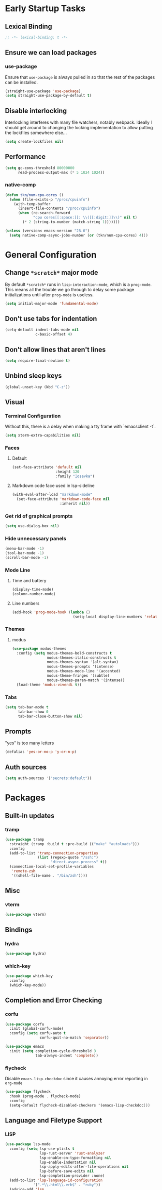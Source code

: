 * Early Startup Tasks
** Lexical Binding
#+BEGIN_SRC emacs-lisp
;; -*- lexical-binding: t -*-
#+END_SRC
** Ensure we can load packages
*** use-package
Ensure that ~use-package~ is always pulled in so that the rest of the
packages can be installed.
#+BEGIN_SRC emacs-lisp
  (straight-use-package 'use-package)
  (setq straight-use-package-by-default t)
#+END_SRC
** Disable interlocking
Interlocking interferes with many file watchers, notably webpack.
Ideally I should get around to changing the locking implementation to allow putting the lockfiles somewhere else...
#+BEGIN_SRC emacs-lisp
(setq create-lockfiles nil)
#+END_SRC
** Performance
#+BEGIN_SRC emacs-lisp
  (setq gc-cons-threshold 80000000
        read-process-output-max (* 5 1024 1024))
#+END_SRC
*** native-comp
#+BEGIN_SRC emacs-lisp
  (defun tkn/num-cpu-cores ()
    (when (file-exists-p "/proc/cpuinfo")
      (with-temp-buffer
        (insert-file-contents "/proc/cpuinfo")
        (when (re-search-forward
               "cpu cores[[:space:]]: \\([[:digit:]]\\)" nil t)
          (* 2 (string-to-number (match-string 1)))))))

  (unless (version< emacs-version "28.0")
    (setq native-comp-async-jobs-number (or (tkn/num-cpu-cores) 4)))
#+END_SRC

* General Configuration 
** Change ~*scratch*~ major mode
By default ~*scratch*~ runs in ~lisp-interaction-mode~, which is a
~prog-mode~.  This means all the trouble we go through to delay some
package initializations until after ~prog-mode~ is useless.
#+BEGIN_SRC emacs-lisp
  (setq initial-major-mode 'fundamental-mode)
#+END_SRC
** Don't use tabs for indentation
#+BEGIN_SRC emacs-lisp
  (setq-default indent-tabs-mode nil
                c-basic-offset 4)
#+END_SRC
** Don't allow lines that aren't lines
#+BEGIN_SRC emacs-lisp
  (setq require-final-newline t)
#+END_SRC
** Unbind sleep keys
#+BEGIN_SRC emacs-lisp
  (global-unset-key (kbd "C-z"))
#+END_SRC
** Visual
*** Terminal Configuration
Without this, there is a delay when making a tty frame with `emacsclient -t`.
#+BEGIN_SRC emacs-lisp
  (setq xterm-extra-capabilities nil)
#+END_SRC
*** Faces
**** Default
#+BEGIN_SRC emacs-lisp
  (set-face-attribute 'default nil
                      :height 120
                      :family "Iosevka")
 #+END_SRC
**** Markdown code face used in lsp-sideline
 #+BEGIN_SRC emacs-lisp
   (with-eval-after-load "markdown-mode"
     (set-face-attribute 'markdown-code-face nil
                         :inherit nil))
 #+END_SRC

*** Get rid of graphical prompts
#+BEGIN_SRC emacs-lisp
(setq use-dialog-box nil)
#+END_SRC

*** Hide unnecessary panels
#+BEGIN_SRC emacs-lisp
  (menu-bar-mode -1)
  (tool-bar-mode -1)
  (scroll-bar-mode -1)
#+END_SRC

*** Mode Line
**** Time and battery
#+BEGIN_SRC emacs-lisp
  (display-time-mode)
  (column-number-mode)
#+END_SRC

**** Line numbers
#+BEGIN_SRC emacs-lisp
  (add-hook 'prog-mode-hook (lambda ()
                              (setq-local display-line-numbers 'relative)))
#+END_SRC

*** Themes
**** modus
#+BEGIN_SRC emacs-lisp
  (use-package modus-themes
    :config (setq modus-themes-bold-constructs t
                  modus-themes-italic-constructs t
                  modus-themes-syntax '(alt-syntax)
                  modus-themes-prompts '(intense)
                  modus-themes-mode-line '(accented)
                  modus-theme-fringes '(subtle)
                  modus-themes-paren-match '(intense))
    (load-theme 'modus-vivendi t))
#+END_SRC
*** Tabs
#+BEGIN_SRC emacs-lisp
  (setq tab-bar-mode t
        tab-bar-show 0
        tab-bar-close-button-show nil)
#+END_SRC
** Prompts
"yes" is too many letters
#+BEGIN_SRC emacs-lisp
  (defalias 'yes-or-no-p 'y-or-n-p)
#+END_SRC
** Auth sources
#+BEGIN_SRC emacs-lisp
  (setq auth-sources '("secrets:default"))
#+END_SRC
* Packages
** Built-in updates
*** tramp
#+BEGIN_SRC emacs-lisp
  (use-package tramp
    :straight (tramp :build t :pre-build (("make" "autoloads")))
    :config
    (add-to-list 'tramp-connection-properties
                 (list (regexp-quote "/ssh:")
                       "direct-async-process" t))
    (connection-local-set-profile-variables
     'remote-zsh
     '((shell-file-name . "/bin/zsh"))))

#+END_SRC
** Misc
*** vterm
#+BEGIN_SRC emacs-lisp
  (use-package vterm)
#+END_SRC
** Bindings
*** hydra
#+BEGIN_SRC emacs-lisp
  (use-package hydra)
#+END_SRC

*** which-key
#+BEGIN_SRC emacs-lisp
  (use-package which-key
    :config
    (which-key-mode))
#+END_SRC

** Completion and Error Checking
*** corfu
#+BEGIN_SRC emacs-lisp
  (use-package corfu
    :init (global-corfu-mode)
    :config (setq corfu-auto t
                  corfu-quit-no-match 'separator))

  (use-package emacs
    :init (setq completion-cycle-threshold 3
                tab-always-indent 'complete))
#+END_SRC

*** flycheck
Disable ~emacs-lisp-checkdoc~ since it causes annoying error reporting in ~org-mode~
#+BEGIN_SRC emacs-lisp
  (use-package flycheck
    :hook (prog-mode . flycheck-mode)
    :config
    (setq-default flycheck-disabled-checkers '(emacs-lisp-checkdoc)))
#+END_SRC

** Language and Filetype Support
*** LISP
#+BEGIN_SRC emacs-lisp
    (use-package lsp-mode
      :config (setq lsp-use-plists t
                    lsp-rust-server 'rust-analyzer
                    lsp-enable-on-type-formatting nil
                    lsp-enable-indentation nil
                    lsp-apply-edits-after-file-operations nil
                    lsp-before-save-edits nil
                    lsp-completion-provider :none)
      (add-to-list 'lsp-language-id-configuration
                 '(".*\\.html\\.erb$" . "ruby"))
      (advice-add 'lsp
                  :before
                  (lambda (&rest _args)
                    (eval '(setf (lsp-session-server-id->folders (lsp-session)) (ht)))))
      :hook ((rust-mode . lsp)
             (java-mode . tkn/lsp-if-in-workspace)
             (web-mode . tkn/lsp-if-in-workspace)))
#+END_SRC
*** C/C++
**** ccls
#+BEGIN_SRC emacs-lisp
  (use-package ccls
    :hook ((c-mode c++-mode) .
           (lambda ()
             (require 'ccls)
             (tkn/lsp-if-in-workspace))))
#+END_SRC

*** Clojure
**** cider
#+BEGIN_SRC emacs-lisp
  (use-package cider
    :defer t)
#+END_SRC

**** rainbow-delimiters
#+BEGIN_SRC emacs-lisp
  (use-package rainbow-delimiters
    :hook (prog-mode . rainbow-delimiters-mode))
#+END_SRC

*** Dotnet
#+BEGIN_SRC emacs-lisp
  (use-package csharp-mode
    :hook (csharp-mode . lsp))
#+END_SRC
*** Go
#+BEGIN_SRC emacs-lisp
  (use-package go-mode
    :defer t
    :hook (go-mode . (lambda ()
                       (setq tab-width 4))))
#+END_SRC
*** Java
**** Formatting
#+BEGIN_SRC emacs-lisp
  (add-hook 'java-mode-hook (lambda ()
                              (setq c-basic-offset 4)))
#+END_SRC
**** lsp-java
#+BEGIN_SRC emacs-lisp
  (use-package lsp-java
    :defer t
    :config (setq lsp-java-format-on-type-enabled nil))
#+END_SRC
*** JS/TS
**** Formatting
#+BEGIN_SRC emacs-lisp
  (setq js-indent-level 2
        typescript-indent-level 2)
#+END_SRC
**** rjsx-mode
#+BEGIN_SRC emacs-lisp
  (use-package rjsx-mode
    :defer t
    :mode ("\\.jsx$" "\\.tsx$")
    :config (setq js2-basic-offset 2
                  js2-strict-missing-semi-warning nil))
#+END_SRC
**** prettier
#+BEGIN_SRC emacs-lisp
  (use-package prettier-js
    :defer t
    :hook (rjsx-mode . prettier-js-mode))
#+END_SRC
*** LaTeX
**** Aztecs
#+BEGIN_SRC emacs-lisp
  (use-package tex
    :straight auctex
    :defer t
    :config
    (setq TeX-auto-save t
          TeX-parse-self t
          TeX-view-program-selection '((output-pdf "PDF Tools"))
          TeX-source-correlate-start-server t
          LaTeX-beamer-item-overlay-flag nil)
    (setq-default TeX-master nil
                  TeX-engine 'luatex)
    (add-hook 'TeX-after-compilation-finished-functions 
              'TeX-revert-document-buffer))
#+END_SRC
*** OCaml
#+BEGIN_SRC emacs-lisp
  (use-package tuareg
    :defer t)
#+END_SRC
*** Python
#+BEGIN_SRC emacs-lisp
  (use-package lsp-python-ms
    :init (setq lsp-python-ms-auto-install-server t)
    :hook (python-mode . (lambda ()
                            (require 'lsp-python-ms)
                            (tkn/lsp-if-in-workspace))))
#+END_SRC
*** Ruby
#+BEGIN_SRC emacs-lisp
  (use-package enh-ruby-mode
    :config (setq lsp-solargraph-diagnostics nil
                  lsp-solargraph-use-bundler t
                  lsp-solargraph-multi-root nil)
    :hook ((ruby-mode . enh-ruby-mode)
           (enh-ruby-mode . lsp)))

#+END_SRC
*** Rust
**** rust-mode
#+BEGIN_SRC emacs-lisp
  (use-package rust-mode
    :defer t)
#+END_SRC
*** Scala
**** scala-mode
#+BEGIN_SRC emacs-lisp
  (use-package scala-mode
    :hook (scala-mode . lsp))
#+END_SRC

*** Haskell
**** haskell-mode
#+BEGIN_SRC emacs-lisp
  (use-package haskell-mode)
#+END_SRC

*** PDF
**** pdf-tools
#+BEGIN_SRC emacs-lisp
  (use-package pdf-tools
    :defer t
    :config
    (pdf-tools-install))
#+END_SRC
*** TOML
#+BEGIN_SRC emacs-lisp
  (use-package conf-mode
    :demand t 
    :config (add-hook 'conf-toml-mode-hook 'smartparens-mode))
#+END_SRC
*** Web
#+BEGIN_SRC emacs-lisp
  (use-package web-mode
    :mode ("\\.erb\\'" "\\.vue\\'" "\\.ts\\'")
    :config (setq web-mode-markup-indent-offset 2
                  web-mode-css-indent-offset 2
                  web-mode-code-indent-offset 2
                  web-mode-script-padding 0
                  web-mode-style-padding 0))
#+END_SRC
*** YAML
#+BEGIN_SRC emacs-lisp
  (use-package yaml-mode)
#+END_SRC

** Motion, Editing, and Navigation
*** avy
#+BEGIN_SRC emacs-lisp
  (use-package avy
    :bind (("C-'" . 'avy-goto-char)))
#+END_SRC

*** ace-window
#+BEGIN_SRC emacs-lisp
  (use-package ace-window
    :defer t
    :config
    (setq aw-keys '(?a ?s ?d ?f ?g ?h ?j ?k ?l)))
#+END_SRC

*** expand-region
#+BEGIN_SRC emacs-lisp
  (use-package expand-region
    :bind (("C-;" . 'er/expand-region)))
#+END_SRC

*** smartparens
#+BEGIN_SRC emacs-lisp
  (use-package smartparens
    :config 
    (require 'smartparens-config)
    (setq-default sp-escape-quotes-after-insert nil)
    :hook (prog-mode . smartparens-mode))
#+END_SRC

*** multiple-cursors
#+BEGIN_SRC emacs-lisp
  (use-package multiple-cursors
    :defer t)
#+END_SRC

** Paradigms
*** Vertico
#+BEGIN_SRC emacs-lisp
  (use-package vertico
    :straight (:files (:defaults "extensions/*"))
    :config
    (setq vertico-sort-function #'vertico-sort-alpha)
    (vertico-mode 1))
#+END_SRC
**** vertico-directory extension
#+BEGIN_SRC emacs-lisp
  (use-package vertico-directory
    :straight nil
    :ensure nil
    :after vertico
    :bind (:map vertico-map
                ("RET" . vertico-directory-enter)
                ("DEL" . vertico-directory-delete-char)
                ("M-DEL" . vertico-directory-delete-word))
    :hook (rfn-eshadow-update-overlay . vertico-directory-tidy))
#+END_SRC
*** Consult
#+BEGIN_SRC emacs-lisp
  (use-package consult
    :config
    (setq consult-preview-key nil
          consult-buffer-sources '(consult--source-hidden-buffer consult--source-buffer))
    :bind (("C-x b" . consult-buffer)
           ("C-s" . consult-line)
           ("M-y" . consult-yank-pop)
           ("M-g g" . consult-goto-line)
           ("M-g i" . consult-imenu)
           :map org-mode-map
           ("C-S-s" . consult-org-heading)))
#+END_SRC
*** Embark
#+BEGIN_SRC emacs-lisp
  (use-package embark
    :bind (("C-." . embark-act)
           ("C-;" . embark-dwim)
           ("C-h B" . embark-bindings)))
  (use-package embark-consult
    :after (consult embark))
#+END_SRC
*** Orderless
#+BEGIN_SRC emacs-lisp
  (use-package orderless
    :custom
    (completion-styles '(substring orderless))
    (completion-category-overrides '((file (styles basic partial-completion orderless)))))
#+END_SRC
*** Marginalia
#+BEGIN_SRC emacs-lisp
  (use-package marginalia
    :init (marginalia-mode)
    :bind (:map minibuffer-local-map
                ("M-A" . marginalia-cycle)))
#+END_SRC

** Snippets
*** yasnippet
#+BEGIN_SRC emacs-lisp
  (use-package yasnippet
    :defer t
    :hook (prog-mode . yas-minor-mode))
#+END_SRC
**** snippets
#+BEGIN_SRC emacs-lisp
  (use-package yasnippet-snippets
    :defer t
    :after (yasnippet)
    :config (yas-reload-all))
#+END_SRC
** Version Control, Projects, and Workflow
*** magit
#+BEGIN_SRC emacs-lisp
  (use-package magit
    :defer t
    :bind (("C-c g" . 'magit-status)))
#+END_SRC
**** forge integration
#+BEGIN_SRC emacs-lisp
  (use-package forge)
#+END_SRC
**** todos
#+BEGIN_SRC emacs-lisp
  (use-package magit-todos
    :config (magit-todos-mode))
#+END_SRC
*** projectile
#+BEGIN_SRC emacs-lisp
  (use-package projectile
    :init
    :config
    (projectile-mode +1)
    (define-key projectile-mode-map (kbd "C-c p") 'projectile-command-map))
#+END_SRC

* Mode configuration
** cc mode
#+BEGIN_SRC emacs-lisp
  (setq c-default-style '((java-mode . "java")
                         (awk-mode . "awk")
                         (c-mode . "java")
                         (c++-mode . "java")))

  ;; Why would someone indent a template
  (c-set-offset 'topmost-intro-cont 0 nil)
#+END_SRC
** org-mode
   #+BEGIN_SRC emacs-lisp
     (setq org-fold-core-style 'overlays)
     (add-hook 'org-mode-hook 'yas-minor-mode)
     (add-hook 'org-mode-hook 'org-indent-mode)
     (add-hook 'org-mode-hook 'flyspell-mode)
     (add-hook 'org-mode-hook (lambda () (require 'org-tempo)))
   #+END_SRC

* Functions
** Buffer management
#+BEGIN_SRC emacs-lisp
  (defun tkn/kill-current-buffer ()
    (interactive)
    (kill-buffer (current-buffer)))
#+END_SRC

#+BEGIN_SRC emacs-lisp
  (defun tkn/clean-open-buffers (&optional keep)
    (interactive)
    (mapc (lambda (buffer)
            (let ((name (buffer-name buffer)))
              (unless (or (string-equal "*scratch*" name)
                          (string-equal "*Messages*" name)
                          (eq buffer keep))
                (kill-buffer buffer)))) (buffer-list))
    (delete-other-windows)
    (switch-to-buffer (or keep "*scratch*")))
#+END_SRC

** edit/view configuration
#+BEGIN_SRC emacs-lisp
  (defun tkn/find-config ()
    (interactive)
    (find-file (tkn/emacs-d-filename "config.org")))
  (defun tkn/reload-config ()
    (interactive)
    (tkn/load-configs))
#+END_SRC
** Load favourite
#+BEGIN_SRC emacs-lisp
  (defun tkn/find-favourite ()
    (interactive)
    (let ((file (completing-read "Favourite: " tkn/favourites-list nil t)))
      (find-file file)))
#+END_SRC
** Helpers
*** lsp
Lots of files aren't in project workspaces. I don't want to launch
lsp-mode for them, even if only to add them to the "ignore
list". Instead, I'll explicitly add workspaces I _do_ want lsp-mode to
run in.
#+BEGIN_SRC emacs-lisp
  (defun tkn/lsp-if-in-workspace ()
    (interactive)
    (when (lsp-workspace-root)
      (lsp)))
#+END_SRC
*** lsp-remote
#+BEGIN_SRC emacs-lisp
  (with-eval-after-load "lsp-mode"
    (defun tkn/make-remote-lsp-client (original-client-id new-client-id new-connection)
      (let* ((client (copy-lsp--client (gethash original-client-id lsp-clients))))
        (setf (lsp--client-new-connection client) new-connection)
        (setf (lsp--client-remote? client) t)
        (setf (lsp--client-server-id client) new-client-id)
        (lsp-register-client client))))
  (with-eval-after-load "lsp-rust"
    (tkn/make-remote-lsp-client
     'rust-analyzer
     'rust-analyzer-remote
     (lsp-tramp-connection (lambda () "rust-analyzer"))))
#+END_SRC
** Interaction
#+BEGIN_SRC emacs-lisp
  (defun tkn/find-in (dir initial)
    (let ((consult-async-split-style nil)
          (consult-find-args
           (concat consult-find-args " -maxdepth 1")))
      (consult-find dir initial)))
#+END_SRC
* Miscellaneous Bindings
** Buffer Management
#+BEGIN_SRC emacs-lisp
  (global-set-key (kbd "C-x 4 k") 'kill-this-buffer)
#+END_SRC
** Windmove
#+BEGIN_SRC emacs-lisp
  (global-set-key (kbd "C-S-h") 'windmove-left)
  (global-set-key (kbd "C-S-j") 'windmove-down)
  (global-set-key (kbd "C-S-k") 'windmove-up)
  (global-set-key (kbd "C-S-l") 'windmove-right)
#+END_SRC
** Hydras
*** Configuration
#+BEGIN_SRC emacs-lisp
  (defhydra hydra-config (:color blue)
    "config"
    ("f" tkn/find-config "find")
    ("r" tkn/reload-config "reload")
    ("if" (find-file (tkn/emacs-d-filename "init.el")) "find init.el")
    ("ef" (find-file (tkn/emacs-d-filename "early-init.el")) "find early-init.el")
    ("of" (tkn/find-in user-emacs-directory "\\.org") "find other configuration")
    ("ir" (load-file (tkn/emacs-d-filename "init.el")) "reload init.el"))
  (global-set-key (kbd "C-z c") 'hydra-config/body)
#+END_SRC
*** Current buffer
#+BEGIN_SRC emacs-lisp
  (defhydra hydra-buffer (:color blue)
    "current buffer"
    ("r" revert-buffer "revert")
    ("c" tkn/clean-open-buffers "clean up")
    ("k" tkn/kill-current-buffer "kill")
    ("K" kill-buffer-and-window "kill with window"))
  (global-set-key (kbd "C-z b") 'hydra-buffer/body)
#+END_SRC
*** Hydra index
#+BEGIN_SRC emacs-lisp
  (defhydra hydra-index (:color blue)
    ("s" hydra-smartparens/body "smartparens")
    ("m" hydra-multiple-cursors/body "multiple-cursors")
    ("r" hydra-rectangle/body "rectangles")
    ("e" hydra-lsp/body "editing")
    ("f" tkn/find-favourite "favourite"))
  (global-set-key (kbd "C-z z") 'hydra-index/body)
#+END_SRC
*** multiple-cursors
#+BEGIN_SRC emacs-lisp
  (defhydra hydra-multiple-cursors (:color red)
    "multiple cursors"
    ("e" mc/edit-lines "edit lines" :color blue)
    ("a" mc/mark-all-like-this "mark all")
    ("n" mc/mark-next-like-this "mark next")
    ("N" mc/unmark-next-like-this "unmark next")
    ("p" mc/mark-previous-like-this "mark previous")
    ("P" mc/unmark-previous-like-this "unmark previous")
    ("sn" mc/skip-to-next-like-this "skip to next")
    ("sp" mc/skip-to-previous-like-this "skip to prev"))
#+END_SRC
*** rectangles
#+BEGIN_SRC emacs-lisp
  (defhydra hydra-rectangle (:color blue)
    "rectangles"
    ("s" string-rectange "string")
    ("i" string-insert-rectangle "string insert"))
#+END_SRC
*** lsp
#+BEGIN_SRC emacs-lisp
  (defhydra hydra-lsp (:color blue)
    "lsp"
    ("d" lsp-find-definition "find definition")
    ("i" lsp-find-implementation "find implementation")
    ("r" lsp-find-references "find references"))
#+END_SRC
*** smartparens
#+BEGIN_SRC emacs-lisp
  (defhydra hydra-smartparens (:color blue)
    "smartparens"
    ("(" sp-wrap-round "wrap round")
    ("{" sp-wrap-curly "wrap brace")
    ("[" sp-wrap-square "wrap square")
    ("u" sp-unwrap-sexp "unwrap")
    ("s" sp-forward-slurp-sexp "forward slurp")
    ("S" sp-backward-slurp-sexp "backward slurp")
    ("b" sp-forward-barf-sexp "forward barf")
    ("B" sp-backward-barf-sexp "backward barf")
    ("k" sp-kill-sexp "kill")
    ("K" sp-backward-kill-sexp "backward kill"))
#+END_SRC
*** Windows
#+BEGIN_SRC emacs-lisp
  (defhydra hydra-window ()
    "window motion"
    ("a" ace-window "ace" :color blue)
    ("b" windmove-left "left")
    ("n" windmove-down "down")
    ("p" windmove-up "up")
    ("f" windmove-right "right"))
  (global-set-key (kbd "C-z w") 'hydra-window/body)
#+END_SRC
*** Tabs
#+BEGIN_SRC emacs-lisp
  (defhydra hydra-tabs ()
    "tab motion"
    ("c" tab-bar-new-tab "create" :color blue)
    ("x" tab-bar-close-tab "close" :color blue)
    ("n" tab-bar-switch-to-next-tab "next" :color blue)
    ("p" tab-bar-switch-to-prev-tab "prev" :color blue)
    ("g" tab-bar-switch-to-tab "goto" :color blue)
    ("R" tab-bar-rename-tab "rename" :color blue)
    ("r" tab-bar-switch-to-recent-tab "recent" :color blue))
  (global-set-key (kbd "C-z t") 'hydra-tabs/body)
#+END_SRC
*** Agenda
#+BEGIN_SRC emacs-lisp
  (defhydra hydra-agenda ()
    "Agenda operations"
    ("a" org-agenda "open agenda" :color blue)
    ("f" (tkn/find-in (car org-agenda-files) "\\.org") "find" :color blue))
  (global-set-key (kbd "C-z a") 'hydra-agenda/body)
#+END_SRC
* General behaviour
** Backup/autosave location
#+BEGIN_SRC emacs-lisp
  (defconst emacs-tmp-dir (expand-file-name "~/tmp/emacs/"))
  (setq backup-directory-alist `((".*" . ,(concat emacs-tmp-dir "backup/")))
	auto-save-file-name-transforms `((".*" ,(concat emacs-tmp-dir "autosave/") t)))
#+END_SRC
** Configuration-specific settings
*** Always follow symlinks
#+BEGIN_SRC emacs-lisp
  (setq vc-follow-symlinks t)
#+END_SRC
*** Keep Emacs "custom" files untracked
#+BEGIN_SRC emacs-lisp
  (setq custom-file (tkn/emacs-d-filename "custom.el"))
  ;; File might not exist yet. Create an empty one.
  (unless (file-exists-p custom-file)
    (write-region "" nil custom-file))
  (load custom-file)
#+END_SRC


